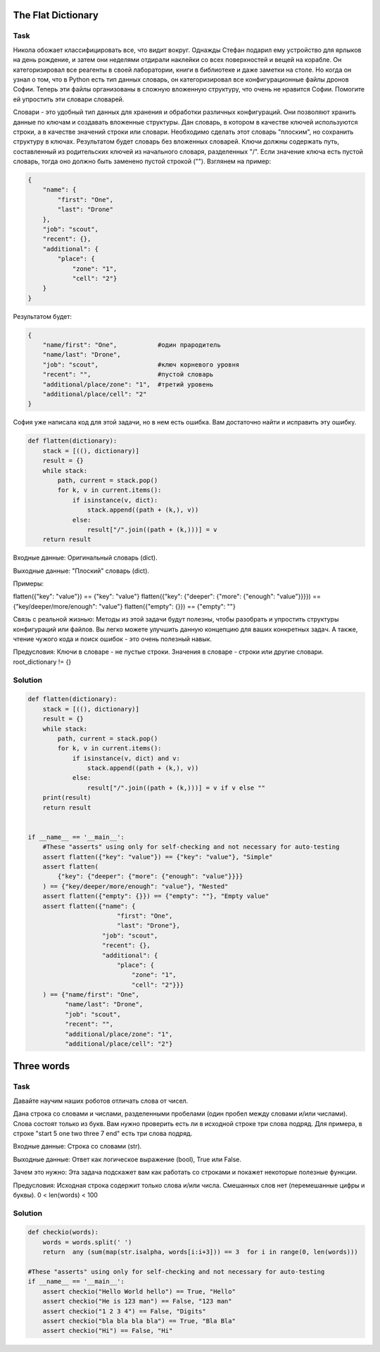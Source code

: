 The Flat Dictionary
===================

.. simple
.. tag: bugs

Task
----

Никола обожает классифицировать все, что видит вокруг. Однажды Стефан подарил ему устройство для ярлыков на день рождение, и затем они неделями отдирали наклейки со всех поверхностей и вещей на корабле. Он категоризировал все реагенты в своей лаборатории, книги в библиотеке и даже заметки на столе. Но когда он узнал о том, что в Python есть тип данных словарь, он категоризировал все конфигурационные файлы дронов Софии. Теперь эти файлы организованы в сложную вложенную структуру, что очень не нравится Софии. Помогите ей упростить эти словари словарей.

Словари - это удобный тип данных для хранения и обработки различных конфигураций. Они позволяют хранить данные по ключам и создавать вложенные структуры. Дан словарь, в котором в качестве ключей используются строки, а в качестве значений строки или словари. Необходимо сделать этот словарь "плоским", но сохранить структуру в ключах. Результатом будет словарь без вложенных словарей. Ключи должны содержать путь, составленный из родительских ключей из начального словаря, разделенных "/". Если значение ключа есть пустой словарь, тогда оно должно быть заменено пустой строкой (""). Взглянем на пример:

.. code-block:: python

    {
        "name": {
            "first": "One",
            "last": "Drone"
        },
        "job": "scout",
        "recent": {},
        "additional": {
            "place": {
                "zone": "1",
                "cell": "2"}
        }
    }

Результатом будет:

.. code-block:: python

    {   
        "name/first": "One",           #один прародитель
        "name/last": "Drone",
        "job": "scout",                #ключ корневого уровня
        "recent": "",                  #пустой словарь
        "additional/place/zone": "1",  #третий уровень
        "additional/place/cell": "2"
    }

София уже написала код для этой задачи, но в нем есть ошибка. Вам достаточно найти и исправить эту ошибку.

.. code-block:: python

    def flatten(dictionary):
        stack = [((), dictionary)]
        result = {}
        while stack:
            path, current = stack.pop()
            for k, v in current.items():
                if isinstance(v, dict):
                    stack.append((path + (k,), v))
                else:
                    result["/".join((path + (k,)))] = v
        return result

Входные данные: Оригинальный словарь (dict).

Выходные данные: "Плоский" словарь (dict).

Примеры:

flatten({"key": "value"}) == {"key": "value"}
flatten({"key": {"deeper": {"more": {"enough": "value"}}}}) == {"key/deeper/more/enough": "value"}
flatten({"empty": {}}) == {"empty": ""}
    
Связь с реальной жизнью: Методы из этой задачи будут полезны, чтобы разобрать и упростить структуры конфигураций или файлов. Вы легко можете улучшить данную концепцию для ваших конкретных задач. А также, чтение чужого кода и поиск ошибок - это очень полезный навык.

Предусловия:
Ключи в словаре - не пустые строки.
Значения в словаре - строки или другие словари.
root_dictionary != {}


Solution
--------

.. code-block:: python

    def flatten(dictionary):
        stack = [((), dictionary)]
        result = {}
        while stack:
            path, current = stack.pop()
            for k, v in current.items():
                if isinstance(v, dict) and v:
                    stack.append((path + (k,), v))
                else:
                    result["/".join((path + (k,)))] = v if v else ""
        print(result)
        return result


    if __name__ == '__main__':
        #These "asserts" using only for self-checking and not necessary for auto-testing
        assert flatten({"key": "value"}) == {"key": "value"}, "Simple"
        assert flatten(
            {"key": {"deeper": {"more": {"enough": "value"}}}}
        ) == {"key/deeper/more/enough": "value"}, "Nested"
        assert flatten({"empty": {}}) == {"empty": ""}, "Empty value"
        assert flatten({"name": {
                            "first": "One",
                            "last": "Drone"},
                        "job": "scout",
                        "recent": {},
                        "additional": {
                            "place": {
                                "zone": "1",
                                "cell": "2"}}}
        ) == {"name/first": "One",
              "name/last": "Drone",
              "job": "scout",
              "recent": "",
              "additional/place/zone": "1",
              "additional/place/cell": "2"}

Three words
===========

Task
----

Давайте научим наших роботов отличать слова от чисел.

Дана строка со словами и числами, разделенными пробелами (один пробел между словами и/или числами). Слова состоят только из букв. Вам нужно проверить есть ли в исходной строке три слова подряд. Для примера, в строке "start 5 one two three 7 end" есть три слова подряд.

Входные данные: Строка со словами (str).

Выходные данные: Ответ как логическое выражение (bool), True или False.

Зачем это нужно: Эта задача подскажет вам как работать со строками и покажет некоторые полезные функции.

Предусловия: Исходная строка содержит только слова и/или числа. Смешанных слов нет (перемешанные цифры и буквы).
0 < len(words) < 100

Solution
--------

.. code-block:: python

    def checkio(words):
        words = words.split(' ')
        return  any (sum(map(str.isalpha, words[i:i+3])) == 3  for i in range(0, len(words)))

    #These "asserts" using only for self-checking and not necessary for auto-testing
    if __name__ == '__main__':
        assert checkio("Hello World hello") == True, "Hello"
        assert checkio("He is 123 man") == False, "123 man"
        assert checkio("1 2 3 4") == False, "Digits"
        assert checkio("bla bla bla bla") == True, "Bla Bla"
        assert checkio("Hi") == False, "Hi"
